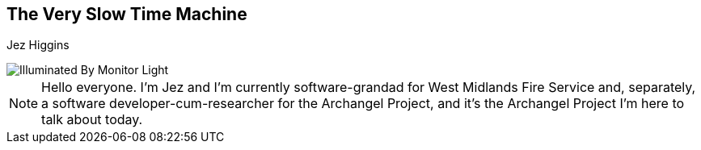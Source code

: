 == The Very Slow Time Machine
Jez Higgins

image::illuminated-by-monitor-light.jpg["Illuminated By Monitor Light"]

[NOTE.speaker]
--
Hello everyone. I'm Jez and I'm currently software-grandad for West Midlands Fire Service and, separately, a software developer-cum-researcher for the Archangel Project, and it's the Archangel Project I'm here to talk about today.
--

